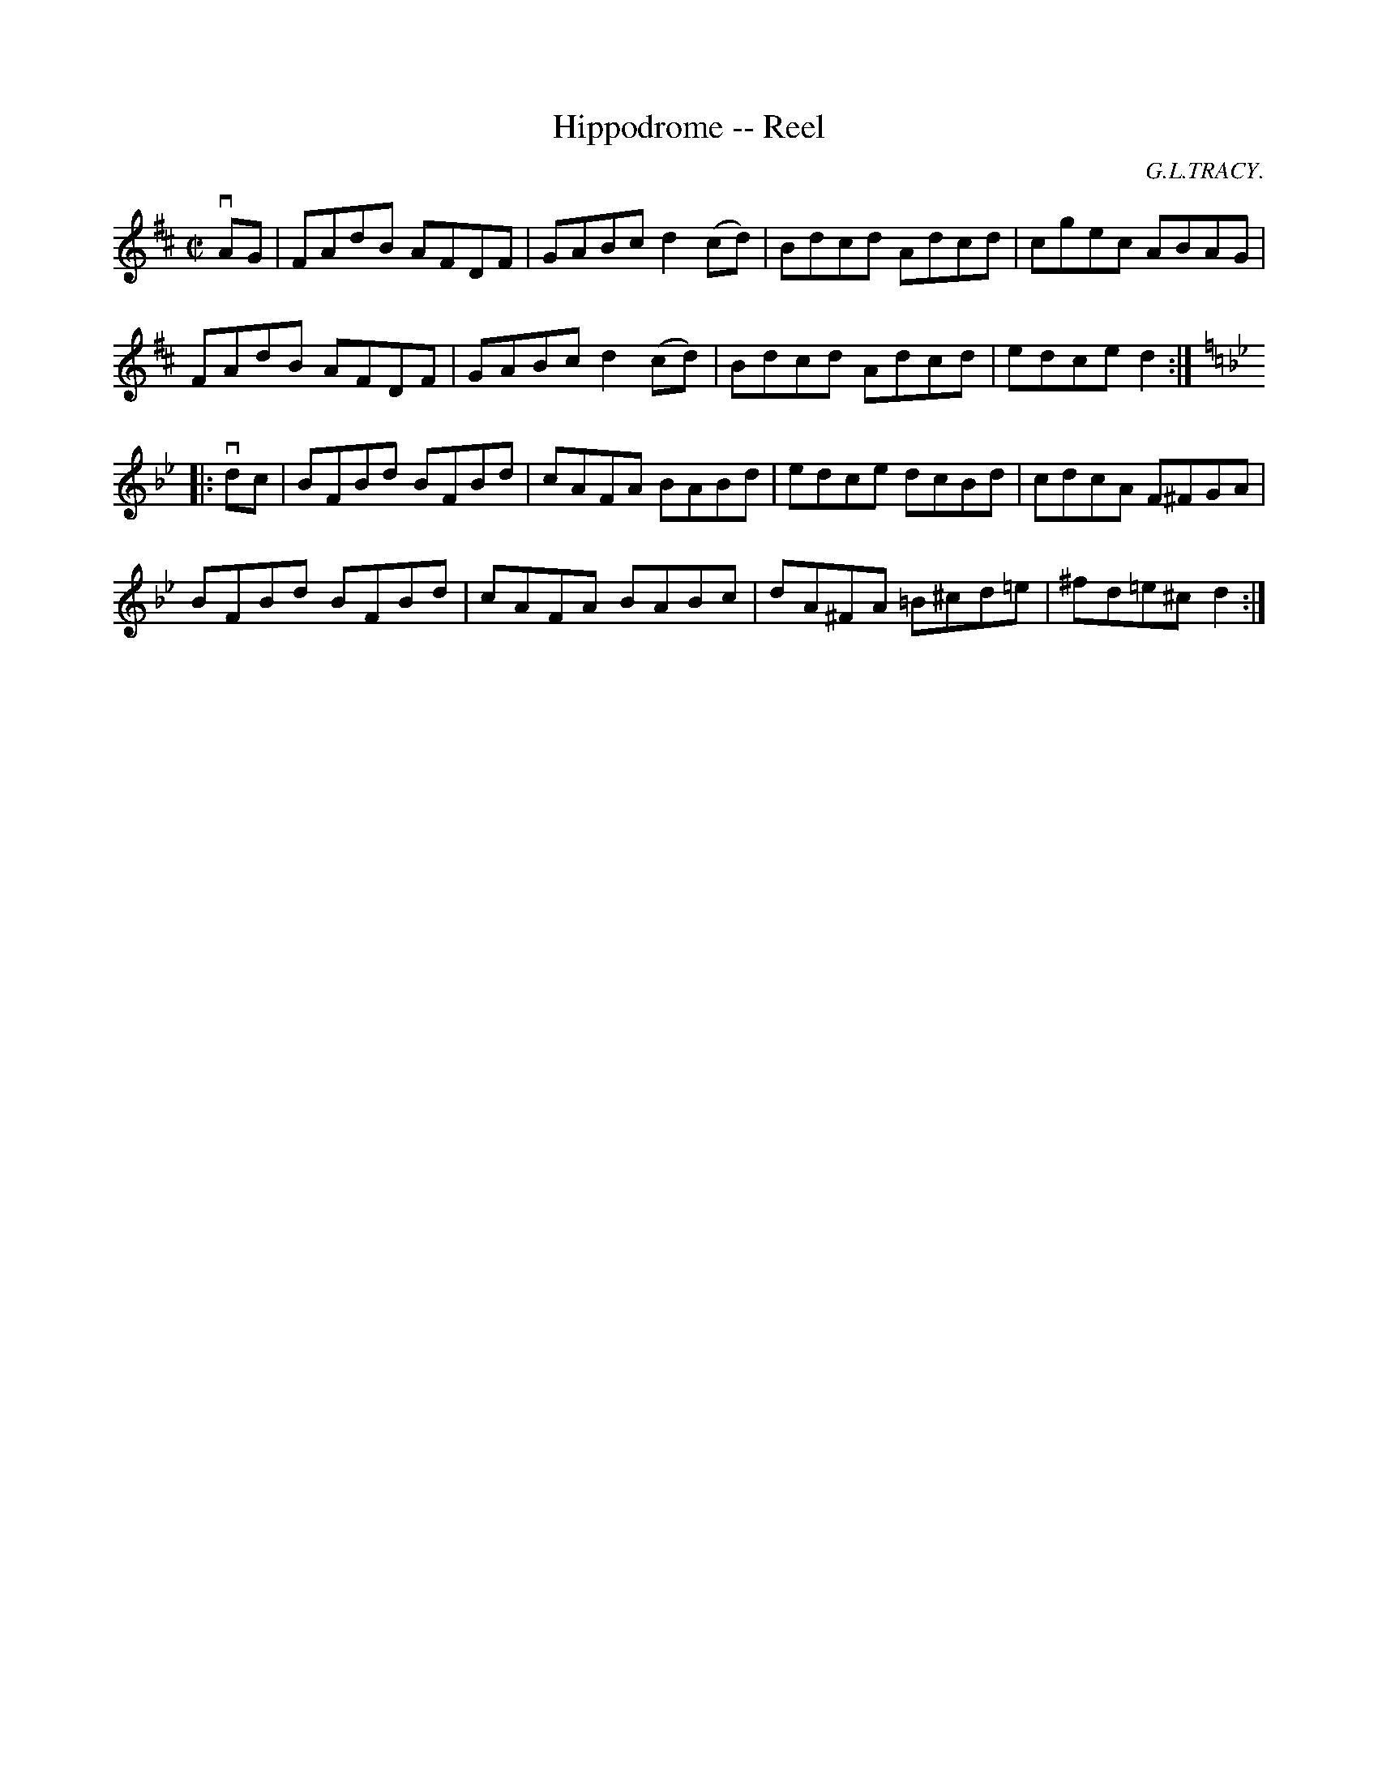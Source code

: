 X: 1
T:Hippodrome -- Reel
M:C|
L:1/8
C:G.L.TRACY.
R:reel
B:Ryan's Mammoth Collection
N:282
Z:Contributed by Ray Davies,  ray:davies99.freeserve.co.uk
K:D
vAG|\
FAdB AFDF | GABc d2(cd) | Bdcd Adcd | cgec ABAG |
FAdB AFDF | GABc d2(cd) | Bdcd Adcd | edce d2:|
K:Bb
|:vdc|\
BFBd BFBd | cAFA BABd | edce dcBd | cdcA F^FGA |
BFBd BFBd | cAFA BABc | dA^FA =B^cd=e | ^fd=e^c d2:|

